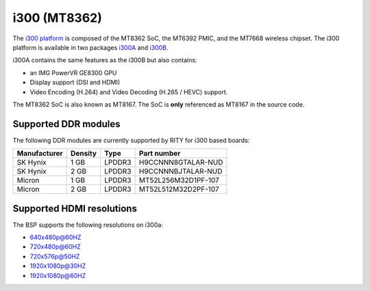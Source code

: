 i300 (MT8362)
=============

The `i300 platform <https://www.mediatek.com/products/smartHome/i300>`_ is
composed of the MT8362 SoC, the MT6392 PMIC, and the
MT7668 wireless chipset.
The i300 platform is available in two packages
`i300A <https://www.mediatek.com/products/richIot/mt8362a>`_ and
`i300B <https://www.mediatek.com/products/richIot/mt8362b>`_.

i300A contains the same features as the i300B but also contains:

* an IMG PowerVR GE8300 GPU
* Display support (DSI and HDMI)
* Video Encoding (H.264) and Video Decoding (H.265 / HEVC) support.

The MT8362 SoC is also known as MT8167. The SoC is **only** referenced as
MT8167 in the source code.

Supported DDR modules
---------------------

The following DDR modules are currently supported by RITY for i300 based boards:

+--------------+---------+--------+---------------------+
| Manufacturer | Density | Type   | Part number         |
+==============+=========+========+=====================+
| SK Hynix     | 1 GB    | LPDDR3 | H9CCNNN8GTALAR-NUD  |
+--------------+---------+--------+---------------------+
| SK Hynix     | 2 GB    | LPDDR3 | H9CCNNNBJTALAR-NUD  |
+--------------+---------+--------+---------------------+
| Micron       | 1 GB    | LPDDR3 | MT52L256M32D1PF-107 |
+--------------+---------+--------+---------------------+
| Micron       | 2 GB    | LPDDR3 | MT52L512M32D2PF-107 |
+--------------+---------+--------+---------------------+

Supported HDMI resolutions
--------------------------

The BSP supports the following resolutions on i300a:

* 640x480p@60HZ
* 720x480p@60HZ
* 720x576p@50HZ
* 1920x1080p@30HZ
* 1920x1080p@60HZ
